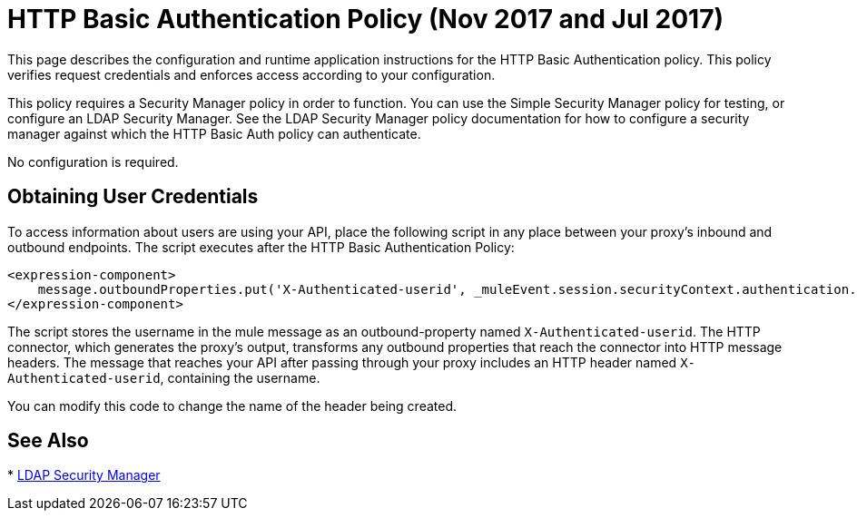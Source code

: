 = HTTP Basic Authentication Policy (Nov 2017 and Jul 2017)
:keywords: http, authentication, oauth

This page describes the configuration and runtime application instructions for the HTTP Basic Authentication policy. This policy verifies request credentials and enforces access according to your configuration.

This policy requires a Security Manager policy in order to function. You can use the Simple Security Manager policy for testing, or configure an LDAP Security Manager. See the LDAP Security Manager policy documentation for how to configure a security manager against which the HTTP Basic Auth policy can authenticate.

No configuration is required.

== Obtaining User Credentials

To access information about users are using your API,  place the following script in any place between your proxy's inbound and outbound endpoints. The script executes after the HTTP Basic Authentication Policy:

[source,xml,linenums]
----
<expression-component>
    message.outboundProperties.put('X-Authenticated-userid', _muleEvent.session.securityContext.authentication.principal.username)
</expression-component>
----

The script  stores the username in the mule message as an outbound-property named `X-Authenticated-userid`. The HTTP connector, which generates the proxy's output, transforms any outbound properties that reach the connector into HTTP message headers. The message that reaches your API after passing through your proxy includes an HTTP header named `X-Authenticated-userid`, containing the username.

You can modify this code to change the name of the header being created.

== See Also

* link:/api-manager/ldap-security-manager[LDAP Security Manager]